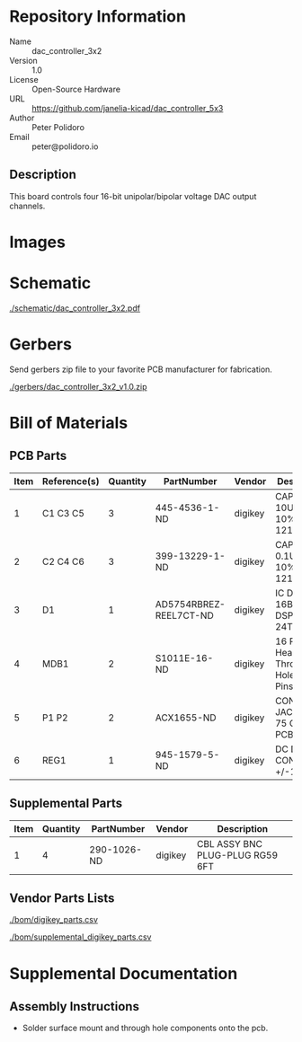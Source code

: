 # Created 2018-09-17 Mon 12:38
#+OPTIONS: title:nil author:nil email:nil toc:t |:t ^:nil
* Repository Information

- Name :: dac_controller_3x2
- Version :: 1.0
- License :: Open-Source Hardware
- URL :: https://github.com/janelia-kicad/dac_controller_5x3
- Author :: Peter Polidoro
- Email :: peter@polidoro.io

** Description

This board controls four 16-bit unipolar/bipolar voltage DAC output channels.

* Images

* Schematic

[[file:./schematic/dac_controller_3x2.pdf][./schematic/dac_controller_3x2.pdf]]

[[file:./schematic/images/schematic00.png]]

[[file:./schematic/images/schematic01.png]]

* Gerbers

Send gerbers zip file to your favorite PCB manufacturer for fabrication.

[[file:./gerbers/dac_controller_3x2_v1.0.zip][./gerbers/dac_controller_3x2_v1.0.zip]]

[[file:./gerbers/images/gerbers00.png]]

[[file:./gerbers/images/gerbers01.png]]

* Bill of Materials

** PCB Parts

| Item | Reference(s) | Quantity | PartNumber             | Vendor  | Description                               |
|------+--------------+----------+------------------------+---------+-------------------------------------------|
|    1 | C1 C3 C5     |        3 | 445-4536-1-ND          | digikey | CAP CER 10UF 50V 10% X7S 1210             |
|    2 | C2 C4 C6     |        3 | 399-13229-1-ND         | digikey | CAP CER 0.1UF 50V 10% X7R 1210            |
|    3 | D1           |        1 | AD5754RBREZ-REEL7CT-ND | digikey | IC DAC 16BIT DSP/SRL 24TSSOP              |
|    4 | MDB1         |        2 | S1011E-16-ND           | digikey | 16 Position Header Through Hole Male Pins |
|    5 | P1 P2        |        2 | ACX1655-ND             | digikey | CONN BNC JACK R/A 75 OHM PCB              |
|    6 | REG1         |        1 | 945-1579-5-ND          | digikey | DC DC CONVERTER +/-12V 1W                 |

** Supplemental Parts

| Item | Quantity | PartNumber  | Vendor  | Description                     |
|------+----------+-------------+---------+---------------------------------|
|    1 |        4 | 290-1026-ND | digikey | CBL ASSY BNC PLUG-PLUG RG59 6FT |

** Vendor Parts Lists

[[file:./bom/digikey_parts.csv][./bom/digikey_parts.csv]]

[[file:./bom/supplemental_digikey_parts.csv][./bom/supplemental_digikey_parts.csv]]

* Supplemental Documentation

** Assembly Instructions

- Solder surface mount and through hole components onto the pcb.
